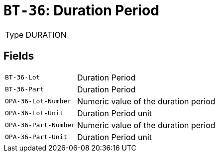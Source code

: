 = `BT-36`: Duration Period
:navtitle: Business Terms

[horizontal]
Type:: DURATION

== Fields
[horizontal]
  `BT-36-Lot`:: Duration Period
  `BT-36-Part`:: Duration Period
  `OPA-36-Lot-Number`:: Numeric value of the duration period
  `OPA-36-Lot-Unit`:: Duration Period unit
  `OPA-36-Part-Number`:: Numeric value of the duration period
  `OPA-36-Part-Unit`:: Duration Period unit
